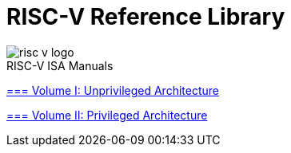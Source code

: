 = RISC-V Reference Library
:page-layout: default

image::risc-v_logo.svg[]

[sidebar]
.RISC-V ISA Manuals
--
xref:unpriv-index.adoc[=== Volume I: Unprivileged Architecture]

xref:priv-index.adoc[=== Volume II: Privileged Architecture]
--
